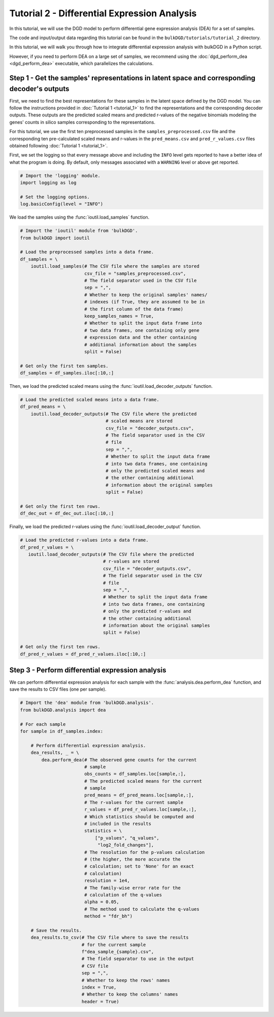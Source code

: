 Tutorial 2 - Differential Expression Analysis
=============================================

In this tutorial, we will use the DGD model to perform differential gene expression analysis (DEA) for a set of samples.

The code and input/output data regarding this tutorial can be found in the ``bulkDGD/tutorials/tutorial_2`` directory.

In this tutorial, we will walk you through how to integrate differential expression analysis with bulkDGD in a Python script. 

However, if you need to perform DEA on a large set of samples, we recommend using the :doc:`dgd_perform_dea <dgd_perform_dea>` executable, which parallelizes the calculations.

Step 1 - Get the samples' representations in latent space and corresponding decoder's outputs
---------------------------------------------------------------------------------------------

First, we need to find the best representations for these samples in the latent space defined by the DGD model. You can follow the instructions provided in :doc:`Tutorial 1 <tutorial_1>` to find the representations and the corresponding decoder outputs. These outputs are the predicted scaled means and predicted r-values of the negative binomials modeling the genes' counts in silico samples corresponding to the representations.

For this tutorial, we use the first ten preprocessed samples in the ``samples_preprocessed.csv`` file and the corresponding ten pre-calculated scaled means and r-values in the ``pred_means.csv`` and ``pred_r_values.csv`` files obtained following :doc:`Tutorial 1 <tutorial_1>`.

First, we set the logging so that every message above and including the ``INFO`` level gets reported to have a better idea of what the program is doing. By default, only messages associated with a ``WARNING`` level or above get reported.

.. code-block:: python

   # Import the 'logging' module.
   import logging as log

   # Set the logging options.
   log.basicConfig(level = "INFO")

We load the samples using the :func:`ioutil.load_samples` function.

.. code-block:: python

   # Import the 'ioutil' module from 'bulkDGD'.
   from bulkDGD import ioutil
   
   # Load the preprocessed samples into a data frame.
   df_samples = \
       ioutil.load_samples(# The CSV file where the samples are stored
                           csv_file = "samples_preprocessed.csv",
                           # The field separator used in the CSV file
                           sep = ",",
                           # Whether to keep the original samples' names/
                           # indexes (if True, they are assumed to be in
                           # the first column of the data frame) 
                           keep_samples_names = True,
                           # Whether to split the input data frame into
                           # two data frames, one containing only gene
                           # expression data and the other containing
                           # additional information about the samples
                           split = False)
 
   # Get only the first ten samples.
   df_samples = df_samples.iloc[:10,:]

Then, we load the predicted scaled means using the :func:`ioutil.load_decoder_outputs` function.

.. code-block:: python
   
   # Load the predicted scaled means into a data frame.
   df_pred_means = \
       ioutil.load_decoder_outputs(# The CSV file where the predicted
                                   # scaled means are stored
                                   csv_file = "decoder_outputs.csv",
                                   # The field separator used in the CSV
                                   # file
                                   sep = ",",
                                   # Whether to split the input data frame
                                   # into two data frames, one containing
                                   # only the predicted scaled means and
                                   # the other containing additional
                                   # information about the original samples
                                   split = False)

   # Get only the first ten rows.
   df_dec_out = df_dec_out.iloc[:10,:]

Finally, we load the predicted r-values using the :func:`ioutil.load_decoder_output` function.

.. code-block:: python

   # Load the predicted r-values into a data frame.
   df_pred_r_values = \
      ioutil.load_decoder_outputs(# The CSV file where the predicted
                                  # r-values are stored
                                  csv_file = "decoder_outputs.csv",
                                  # The field separator used in the CSV
                                  # file
                                  sep = ",",
                                  # Whether to split the input data frame
                                  # into two data frames, one containing
                                  # only the predicted r-values and
                                  # the other containing additional
                                  # information about the original samples
                                  split = False)

   # Get only the first ten rows.
   df_pred_r_values = df_pred_r_values.iloc[:10,:]

Step 3 - Perform differential expression analysis
-------------------------------------------------

We can perform differential expression analysis for each sample with the :func:`analysis.dea.perform_dea` function, and save the results to CSV files (one per sample).

.. code-block:: python

   # Import the 'dea' module from 'bulkDGD.analysis'.
   from bulkDGD.analysis import dea

   # For each sample
   for sample in df_samples.index:

       # Perform differential expression analysis.
       dea_results, _ = \
           dea.perform_dea(# The observed gene counts for the current
                           # sample
                           obs_counts = df_samples.loc[sample,:],
                           # The predicted scaled means for the current
                           # sample
                           pred_means = df_pred_means.loc[sample,:],
                           # The r-values for the current sample
                           r_values = df_pred_r_values.loc[sample,:],
                           # Which statistics should be computed and
                           # included in the results
                           statistics = \
                               ["p_values", "q_values",
                                "log2_fold_changes"],
                           # The resolution for the p-values calculation
                           # (the higher, the more accurate the
                           # calculation; set to 'None' for an exact
                           # calculation)
                           resolution = 1e4,
                           # The family-wise error rate for the
                           # calculation of the q-values
                           alpha = 0.05,
                           # The method used to calculate the q-values
                           method = "fdr_bh")

       # Save the results.
       dea_results.to_csv(# The CSV file where to save the results
                          # for the current sample
                          f"dea_sample_{sample}.csv",
                          # The field separator to use in the output
                          # CSV file
                          sep = ",",
                          # Whether to keep the rows' names
                          index = True,
                          # Whether to keep the columns' names
                          header = True)
